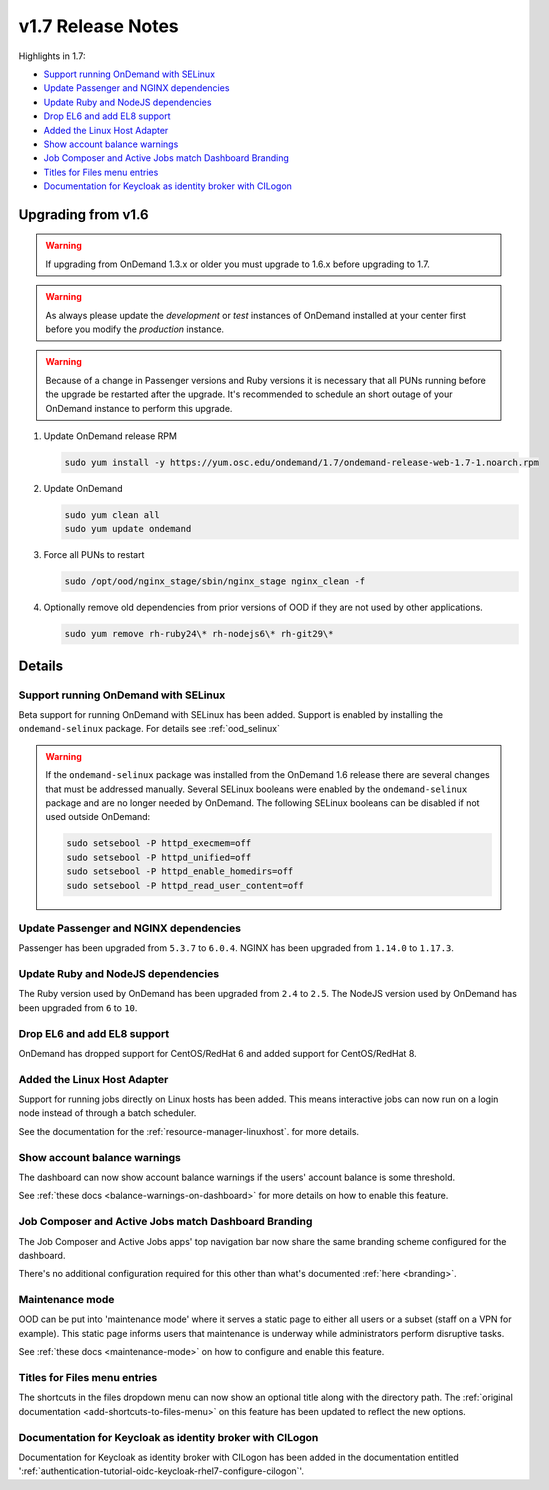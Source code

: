 .. _v1.7-release-notes:

v1.7 Release Notes
==================

Highlights in 1.7:

- `Support running OnDemand with SELinux`_
- `Update Passenger and NGINX dependencies`_
- `Update Ruby and NodeJS dependencies`_
- `Drop EL6 and add EL8 support`_
- `Added the Linux Host Adapter`_
- `Show account balance warnings`_
- `Job Composer and Active Jobs match Dashboard Branding`_
- `Titles for Files menu entries`_
- `Documentation for Keycloak as identity broker with CILogon`_

Upgrading from v1.6
-------------------

.. warning::

  If upgrading from OnDemand 1.3.x or older you must upgrade to 1.6.x before upgrading to 1.7.

.. warning::

  As always please update the *development* or *test* instances of OnDemand installed at your center first before you modify the *production* instance.

.. warning::

  Because of a change in Passenger versions and Ruby versions it is necessary that all PUNs running before the upgrade be restarted after the upgrade. It's recommended to schedule an short outage of your OnDemand instance to perform this upgrade.

#. Update OnDemand release RPM

   .. code-block:: sh

      sudo yum install -y https://yum.osc.edu/ondemand/1.7/ondemand-release-web-1.7-1.noarch.rpm

#. Update OnDemand

   .. code-block:: sh

       sudo yum clean all
       sudo yum update ondemand

#. Force all PUNs to restart

   .. code-block:: sh

       sudo /opt/ood/nginx_stage/sbin/nginx_stage nginx_clean -f

#. Optionally remove old dependencies from prior versions of OOD if they are not used by other applications.

   .. code-block:: sh

       sudo yum remove rh-ruby24\* rh-nodejs6\* rh-git29\*

Details
-------

Support running OnDemand with SELinux
.....................................

Beta support for running OnDemand with SELinux has been added. Support is enabled by installing the ``ondemand-selinux`` package. For details see :ref:`ood_selinux`

.. warning::

  If the ``ondemand-selinux`` package was installed from the OnDemand 1.6 release there are several changes that must be addressed manually.  Several SELinux booleans were enabled by the ``ondemand-selinux`` package and are no longer needed by OnDemand. The following SELinux booleans can be disabled if not used outside OnDemand:

  .. code-block:: sh

     sudo setsebool -P httpd_execmem=off
     sudo setsebool -P httpd_unified=off
     sudo setsebool -P httpd_enable_homedirs=off
     sudo setsebool -P httpd_read_user_content=off


Update Passenger and NGINX dependencies
.......................................

Passenger has been upgraded from ``5.3.7`` to ``6.0.4``. NGINX has been upgraded from ``1.14.0`` to ``1.17.3``.


Update Ruby and NodeJS dependencies
...................................

The Ruby version used by OnDemand has been upgraded from ``2.4`` to ``2.5``. The NodeJS version used by OnDemand has been upgraded from ``6`` to ``10``.

Drop EL6 and add EL8 support
............................

OnDemand has dropped support for CentOS/RedHat 6 and added support for CentOS/RedHat 8.


Added the Linux Host Adapter
............................

Support for running jobs directly on Linux hosts has been added. This means interactive 
jobs can now run on a login node instead of through a batch scheduler.

See the documentation for the :ref:`resource-manager-linuxhost`. for more details.

Show account balance warnings
.............................

The dashboard can now show account balance warnings if the users' account balance
is some threshold.

See :ref:`these docs <balance-warnings-on-dashboard>` for more details on how to 
enable this feature.

Job Composer and Active Jobs match Dashboard Branding
.....................................................

The Job Composer and Active Jobs apps' top navigation bar now share the same branding
scheme configured for the dashboard. 

There's no additional configuration required for this other than what's documented 
:ref:`here <branding>`.

Maintenance mode
................

OOD can be put into 'maintenance mode' where it serves a static page to either all
users or a subset (staff on a VPN for example).  This static page informs users
that maintenance is underway while administrators perform disruptive tasks.

See :ref:`these docs <maintenance-mode>` on how to configure and enable this feature.

Titles for Files menu entries
.............................

The shortcuts in the files dropdown menu can now show an optional title along with the 
directory path. The :ref:`original documentation <add-shortcuts-to-files-menu>` on this 
feature has been updated to reflect the new options.


Documentation for Keycloak as identity broker with CILogon
..........................................................

Documentation for Keycloak as identity broker with CILogon has been added in the documentation
entitled ':ref:`authentication-tutorial-oidc-keycloak-rhel7-configure-cilogon`'.